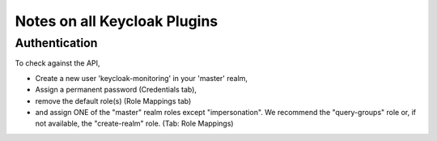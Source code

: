 Notes on all Keycloak Plugins
=============================

Authentication
--------------

To check against the API,

* Create a new user 'keycloak-monitoring' in your 'master' realm,
* Assign a permanent password (Credentials tab),
* remove the default role(s) (Role Mappings tab)
* and assign ONE of the "master" realm roles except "impersonation". We recommend the "query-groups" role or, if not available, the "create-realm" role. (Tab: Role Mappings)
